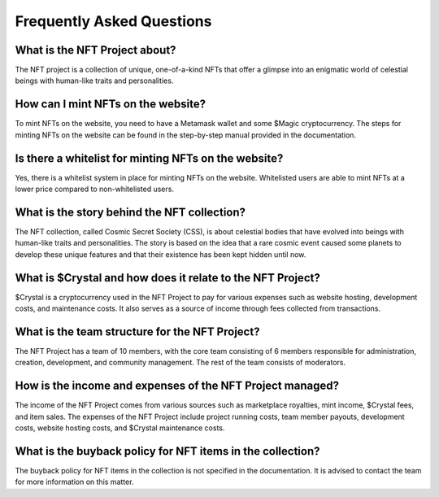 Frequently Asked Questions
##########################

What is the NFT Project about?
-----------------------------------
The NFT project is a collection of unique, one-of-a-kind NFTs that offer a glimpse into an enigmatic world of celestial beings with human-like traits and personalities.

How can I mint NFTs on the website?
-----------------------------------
To mint NFTs on the website, you need to have a Metamask wallet and some $Magic cryptocurrency. The steps for minting NFTs on the website can be found in the step-by-step manual provided in the documentation.

Is there a whitelist for minting NFTs on the website?
-----------------------------------------------------
Yes, there is a whitelist system in place for minting NFTs on the website. Whitelisted users are able to mint NFTs at a lower price compared to non-whitelisted users.

What is the story behind the NFT collection?
--------------------------------------------
The NFT collection, called Cosmic Secret Society (CSS), is about celestial bodies that have evolved into beings with human-like traits and personalities. The story is based on the idea that a rare cosmic event caused some planets to develop these unique features and that their existence has been kept hidden until now.

What is $Crystal and how does it relate to the NFT Project?
-----------------------------------------------------------
$Crystal is a cryptocurrency used in the NFT Project to pay for various expenses such as website hosting, development costs, and maintenance costs. It also serves as a source of income through fees collected from transactions.

What is the team structure for the NFT Project?
-----------------------------------------------
The NFT Project has a team of 10 members, with the core team consisting of 6 members responsible for administration, creation, development, and community management. The rest of the team consists of moderators.

How is the income and expenses of the NFT Project managed?
----------------------------------------------------------
The income of the NFT Project comes from various sources such as marketplace royalties, mint income, $Crystal fees, and item sales. The expenses of the NFT Project include project running costs, team member payouts, development costs, website hosting costs, and $Crystal maintenance costs.

What is the buyback policy for NFT items in the collection?
-----------------------------------------------------------
The buyback policy for NFT items in the collection is not specified in the documentation. It is advised to contact the team for more information on this matter.